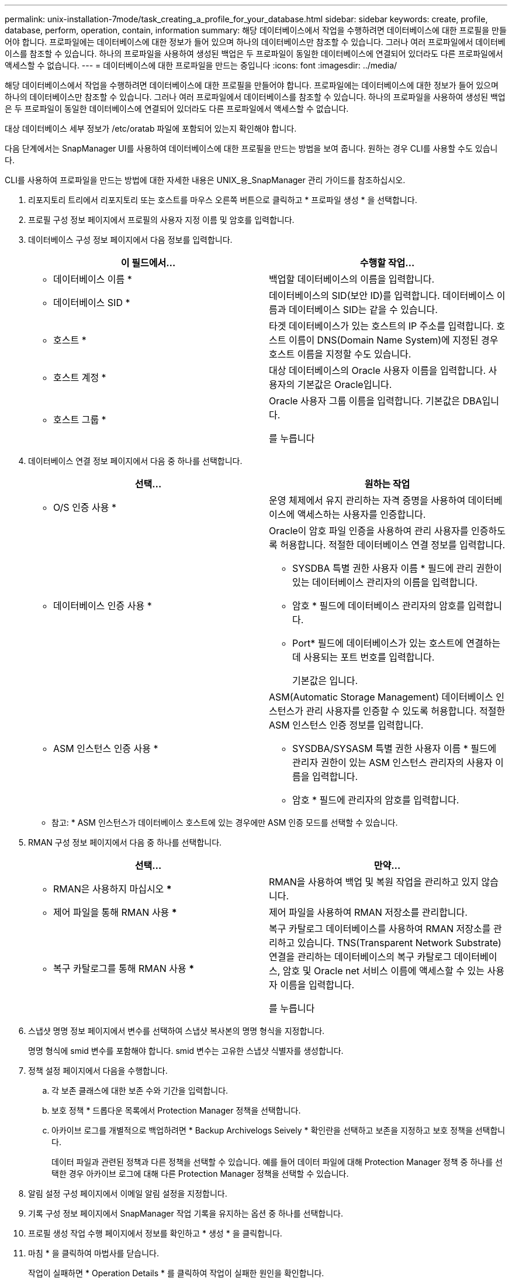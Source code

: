 ---
permalink: unix-installation-7mode/task_creating_a_profile_for_your_database.html 
sidebar: sidebar 
keywords: create, profile, database, perform, operation, contain, information 
summary: 해당 데이터베이스에서 작업을 수행하려면 데이터베이스에 대한 프로필을 만들어야 합니다. 프로파일에는 데이터베이스에 대한 정보가 들어 있으며 하나의 데이터베이스만 참조할 수 있습니다. 그러나 여러 프로파일에서 데이터베이스를 참조할 수 있습니다. 하나의 프로파일을 사용하여 생성된 백업은 두 프로파일이 동일한 데이터베이스에 연결되어 있더라도 다른 프로파일에서 액세스할 수 없습니다. 
---
= 데이터베이스에 대한 프로파일을 만드는 중입니다
:icons: font
:imagesdir: ../media/


[role="lead"]
해당 데이터베이스에서 작업을 수행하려면 데이터베이스에 대한 프로필을 만들어야 합니다. 프로파일에는 데이터베이스에 대한 정보가 들어 있으며 하나의 데이터베이스만 참조할 수 있습니다. 그러나 여러 프로파일에서 데이터베이스를 참조할 수 있습니다. 하나의 프로파일을 사용하여 생성된 백업은 두 프로파일이 동일한 데이터베이스에 연결되어 있더라도 다른 프로파일에서 액세스할 수 없습니다.

대상 데이터베이스 세부 정보가 /etc/oratab 파일에 포함되어 있는지 확인해야 합니다.

다음 단계에서는 SnapManager UI를 사용하여 데이터베이스에 대한 프로필을 만드는 방법을 보여 줍니다. 원하는 경우 CLI를 사용할 수도 있습니다.

CLI를 사용하여 프로파일을 만드는 방법에 대한 자세한 내용은 UNIX_용_SnapManager 관리 가이드를 참조하십시오.

. 리포지토리 트리에서 리포지토리 또는 호스트를 마우스 오른쪽 버튼으로 클릭하고 * 프로파일 생성 * 을 선택합니다.
. 프로필 구성 정보 페이지에서 프로필의 사용자 지정 이름 및 암호를 입력합니다.
. 데이터베이스 구성 정보 페이지에서 다음 정보를 입력합니다.
+
|===
| 이 필드에서... | 수행할 작업... 


 a| 
* 데이터베이스 이름 *
 a| 
백업할 데이터베이스의 이름을 입력합니다.



 a| 
* 데이터베이스 SID *
 a| 
데이터베이스의 SID(보안 ID)를 입력합니다. 데이터베이스 이름과 데이터베이스 SID는 같을 수 있습니다.



 a| 
* 호스트 *
 a| 
타겟 데이터베이스가 있는 호스트의 IP 주소를 입력합니다. 호스트 이름이 DNS(Domain Name System)에 지정된 경우 호스트 이름을 지정할 수도 있습니다.



 a| 
* 호스트 계정 *
 a| 
대상 데이터베이스의 Oracle 사용자 이름을 입력합니다. 사용자의 기본값은 Oracle입니다.



 a| 
* 호스트 그룹 *
 a| 
Oracle 사용자 그룹 이름을 입력합니다. 기본값은 DBA입니다.

를 누릅니다

|===
. 데이터베이스 연결 정보 페이지에서 다음 중 하나를 선택합니다.
+
|===
| 선택... | 원하는 작업 


 a| 
* O/S 인증 사용 *
 a| 
운영 체제에서 유지 관리하는 자격 증명을 사용하여 데이터베이스에 액세스하는 사용자를 인증합니다.



 a| 
* 데이터베이스 인증 사용 *
 a| 
Oracle이 암호 파일 인증을 사용하여 관리 사용자를 인증하도록 허용합니다. 적절한 데이터베이스 연결 정보를 입력합니다.

** SYSDBA 특별 권한 사용자 이름 * 필드에 관리 권한이 있는 데이터베이스 관리자의 이름을 입력합니다.
** 암호 * 필드에 데이터베이스 관리자의 암호를 입력합니다.
** Port* 필드에 데이터베이스가 있는 호스트에 연결하는 데 사용되는 포트 번호를 입력합니다.
+
기본값은 입니다.





 a| 
* ASM 인스턴스 인증 사용 *
 a| 
ASM(Automatic Storage Management) 데이터베이스 인스턴스가 관리 사용자를 인증할 수 있도록 허용합니다. 적절한 ASM 인스턴스 인증 정보를 입력합니다.

** SYSDBA/SYSASM 특별 권한 사용자 이름 * 필드에 관리자 권한이 있는 ASM 인스턴스 관리자의 사용자 이름을 입력합니다.
** 암호 * 필드에 관리자의 암호를 입력합니다.


|===
+
* 참고: * ASM 인스턴스가 데이터베이스 호스트에 있는 경우에만 ASM 인증 모드를 선택할 수 있습니다.

. RMAN 구성 정보 페이지에서 다음 중 하나를 선택합니다.
+
|===
| 선택... | 만약... 


 a| 
*** RMAN은 사용하지 마십시오 ***
 a| 
RMAN을 사용하여 백업 및 복원 작업을 관리하고 있지 않습니다.



 a| 
*** 제어 파일을 통해 RMAN 사용 ***
 a| 
제어 파일을 사용하여 RMAN 저장소를 관리합니다.



 a| 
*** 복구 카탈로그를 통해 RMAN 사용 ***
 a| 
복구 카탈로그 데이터베이스를 사용하여 RMAN 저장소를 관리하고 있습니다. TNS(Transparent Network Substrate) 연결을 관리하는 데이터베이스의 복구 카탈로그 데이터베이스, 암호 및 Oracle net 서비스 이름에 액세스할 수 있는 사용자 이름을 입력합니다.

를 누릅니다

|===
. 스냅샷 명명 정보 페이지에서 변수를 선택하여 스냅샷 복사본의 명명 형식을 지정합니다.
+
명명 형식에 smid 변수를 포함해야 합니다. smid 변수는 고유한 스냅샷 식별자를 생성합니다.

. 정책 설정 페이지에서 다음을 수행합니다.
+
.. 각 보존 클래스에 대한 보존 수와 기간을 입력합니다.
.. 보호 정책 * 드롭다운 목록에서 Protection Manager 정책을 선택합니다.
.. 아카이브 로그를 개별적으로 백업하려면 * Backup Archivelogs Seively * 확인란을 선택하고 보존을 지정하고 보호 정책을 선택합니다.
+
데이터 파일과 관련된 정책과 다른 정책을 선택할 수 있습니다. 예를 들어 데이터 파일에 대해 Protection Manager 정책 중 하나를 선택한 경우 아카이브 로그에 대해 다른 Protection Manager 정책을 선택할 수 있습니다.



. 알림 설정 구성 페이지에서 이메일 알림 설정을 지정합니다.
. 기록 구성 정보 페이지에서 SnapManager 작업 기록을 유지하는 옵션 중 하나를 선택합니다.
. 프로필 생성 작업 수행 페이지에서 정보를 확인하고 * 생성 * 을 클릭합니다.
. 마침 * 을 클릭하여 마법사를 닫습니다.
+
작업이 실패하면 * Operation Details * 를 클릭하여 작업이 실패한 원인을 확인합니다.



* 관련 정보 *

https://library.netapp.com/ecm/ecm_download_file/ECMP12471546["UNIX용 SnapManager 3.4 관리 가이드"]
